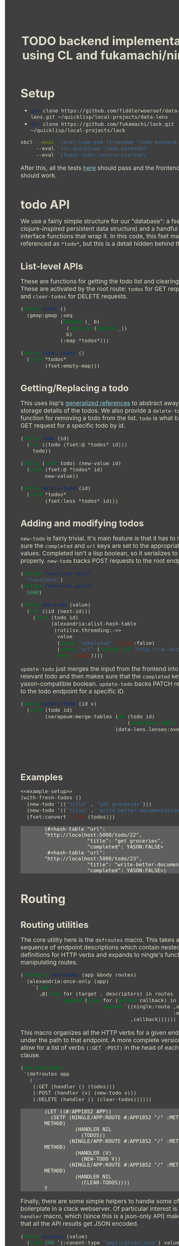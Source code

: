 #+TITLE: TODO backend implementation using CL and fukamachi/ningle

* Setup

  - src_sh[:exports code]{git clone https://github.com/fiddlerwoaroof/data-lens.git ~/quicklisp/local-projects/data-lens}
  - src_sh[:exports code]{git clone https://github.com/fukamachi/lack.git ~/quicklisp/local-projects/lack}

  #+BEGIN_SRC sh
    sbcl --eval '(asdf:load-asd (truename "todo-backend.asd"))' 
         --eval '(ql:quickload :todo-backend)' 
         --eval '(fwoar.todo::ensure-started)'
  #+END_SRC
  
  After this, all the tests [[http://www.todobackend.com/specs/index.html?http://localhost:5000][here]] should pass and the frontend [[http://www.todobackend.com/client/index.html?http://localhost:5000][here]] should work.

* todo API

  We use a fairly simple structure for our "database": a fset map (a
  clojure-inspired persistent data structure) and a handful of
  interface functions that wrap it. In this code, this fset map is
  referenced as =*todo*=, but this is a detail hidden behind the API.
  
** List-level APIs
   
   These are functions for getting the todo list and clearing
   it. These are activated by the root route: =todos= for GET requests
   and =clear-todos= for DELETE requests.

   #+NAME: todolist-manipulation
   #+BEGIN_SRC lisp :tangle no
     (defun todos ()
       (gmap:gmap :seq
                  (lambda (_ b)
                    (declare (ignore _))
                    b)
                  (:map *todos*)))

     (defun clear-todos ()
       (setf *todos*
             (fset:empty-map)))
   #+END_SRC
  
** Getting/Replacing a todo
   
   This uses lisp's [[http://www.lispworks.com/documentation/HyperSpec/Body/05_a.htm][generalized references]] to abstract away the
   storage details of the todos. We also provide a =delete-todo=
   function for removing a todo from the list. =todo= is what backs
   the GET request for a specific todo by id.
   
   #+NAME: todo-accessor
   #+BEGIN_SRC lisp :tangle no
     (defun todo (id)
       (let ((todo (fset:@ *todos* id)))
         todo))

     (defun (setf todo) (new-value id)
       (setf (fset:@ *todos* id)
             new-value))

     (defun delete-todo (id)
       (setf *todos*
             (fset:less *todos* id)))
   #+END_SRC
   
** Adding and modifying todos

   =new-todo= is fairly trivial. It's main feature is that it has to
   make sure the =completed= and =url= keys are set to the appropriate
   values. Completed isn't a lisp boolean, so it serializes to JSON
   properly. =new-todo= backs POST requests to the root endpoint.

   #+NAME: new-todo
   #+BEGIN_SRC lisp :tangle no
     (defvar *external-host*
       "localhost")
     (defvar *external-port*
       5000)

     (defun new-todo (value)
       (let ((id (next-id)))
         (setf (todo id)
               (alexandria:alist-hash-table
                (rutilsx.threading:->>
                 value
                 (acons "completed" 'yason:false)
                 (acons "url" (format nil "http://~a:~d/todo/~d" *external-host* *external-port* id)))
                :test 'equal))))
   #+END_SRC

   =update-todo= just merges the input from the frontend into the
   relevant todo and then makes sure that the =completed= key is a
   yason-compatible boolean. =update-todo= backs PATCH requests to the
   todo endpoint for a specific ID.

   #+NAME: update-todo
   #+BEGIN_SRC lisp :tangle no
     (defun update-todo (id v)
       (setf (todo id)
             (serapeum:merge-tables (or (todo id)
                                        (make-hash-table :test 'equal))
                                    (data-lens.lenses:over *completed-lens*
                                                           'bool-to-yason
                                                           (alexandria:alist-hash-table
                                                            v
                                                            :test 'equal)))))
   #+END_SRC

** Examples
  
   #+BEGIN_SRC lisp :tangle no :noweb yes :exports both :results verbatim
     <<example-setup>>
     (with-fresh-todos ()
       (new-todo '(("title" . "get groceries")))
       (new-todo '(("title" . "write-better-documentation")))
       (fset:convert 'list (todos)))
   #+END_SRC
  
   #+RESULTS:
   : (#<hash-table "url": "http://localhost:5000/todo/22",
   :               "title": "get groceries",
   :               "completed": YASON:FALSE>
   :  #<hash-table "url": "http://localhost:5000/todo/23",
   :               "title": "write-better-documentation",
   :               "completed": YASON:FALSE>)
  
   
* Routing

** Routing utilities

   The core utility here is the =defroutes= macro.  This takes a
   sequence of endpoint descriptions which contain nested definitions
   for HTTP verbs and expands to ningle's functions for manipulating
   routes.

   #+NAME: defroutes
   #+BEGIN_SRC lisp
     (defmacro defroutes (app &body routes)
       (alexandria:once-only (app)
         `(setf
           ,@(loop for (target . descriptors) in routes
                   append (loop for (method callback) in descriptors
                                append `((ningle:route ,app ,target
                                                       :method method)
                                         ,callback))))))
   #+END_SRC
   
   This macro organizes all the HTTP verbs for a given endpoint under
   the path to that endpoint. A more complete version might allow for
   a list of verbs =(:GET :POST)= in the head of each handler clause.
   
   #+BEGIN_SRC lisp :exports both :tangle no :results verbatim
     (macroexpand-1
      '(defroutes app
        ("/"
         (:GET (handler () (todos)))
         (:POST (handler (v) (new-todo v)))
         (:DELETE (handler () (clear-todos))))))
   #+END_SRC
   

   #+RESULTS:
   #+begin_example
   (LET ((#:APP1852 APP))
     (SETF (NINGLE/APP:ROUTE #:APP1852 "/" :METHOD METHOD)
             (HANDLER NIL
               (TODOS))
           (NINGLE/APP:ROUTE #:APP1852 "/" :METHOD METHOD)
             (HANDLER (V)
               (NEW-TODO V))
           (NINGLE/APP:ROUTE #:APP1852 "/" :METHOD METHOD)
             (HANDLER NIL
               (CLEAR-TODOS))))
   T
   #+end_example
   
   Finally, there are some simple helpers to handle some of the
   boilerplate in a clack webserver.  Of particular interest is the
   =handler= macro, which (since this is a json-only API) makes sure
   that all the API results get JSON encoded.

   #+NAME: routing-helpers
   #+BEGIN_SRC lisp
     (defun success (value)
       (list 200 '(:conent-type "application/json") value))

     (defmacro handler ((&optional (sym (gensym "PARAMS"))) &body body)
       `(lambda (,sym)
          (declare (ignorable ,sym))
          (success
           (fwoar.lack.json.middleware:wrap-result
            (progn ,@body)))))
   #+END_SRC
   
** todo routes

   =setup-routes= binds the endpoints to handlers: ="/"= to handlers
   that handle the todo lists while ="/todo/:id"= to handlers that
   handle individual todos.  The =:id= indicates that the
   corresponding segment of the path is bound to =:id= in the param
   alist. =get-id= handles this, and extracts an integer for the id
   (since we are using successive integers for the todo ids).

   #+NAME: todo-routes
   #+BEGIN_SRC lisp
     ;; routing
     (defun get-id (params)
       (parse-integer (serapeum:assocdr :id params)))

     (defun setup-routes (app)
       (defroutes app
         ("/" (:GET (handler () (todos)))
              (:POST (handler (v) (new-todo v)))
              (:DELETE (handler () (clear-todos))))
         ("/todo/:id" (:GET    (handler (v) (todo (get-id v))))
                      (:DELETE (handler (v)
                                 (delete-todo (get-id v))
                                 nil))
                      (:PATCH  (handler (v)
                                 (update-todo (get-id v) 
                                              (remove :id v :key #'car)))))))
   #+END_SRC

* Source
** model.lisp source code

   #+BEGIN_SRC lisp :tangle model.lisp :noweb yes :comments noweb
     <<package-include>>
     <<model-utils>>

     (defvar *todos* (fset:empty-map))

     <<todolist-manipulation>>

     <<todo-accessor>>

     <<new-todo>>

     <<update-todo>>

     (defmacro with-fresh-todos (() &body body)
       `(let ((*todos* (fset:empty-map)))
          ,@body))
   #+END_SRC

** routing.lisp source 

   #+BEGIN_SRC lisp :tangle routing.lisp :noweb yes :comments noweb 
     <<package-include>>

     <<defroutes>>

     <<routing-helpers>>

     <<todo-routes>>
   #+END_SRC

** main.lisp source 

   #+BEGIN_SRC lisp :tangle main.lisp :noweb yes
   <<package-include>>
   ;;; entrypoint
   (defun setup ()
     (let ((app (make-instance 'ningle:<app>)))
       (prog1 app (setup-routes app))))

   (defvar *handler*)

   (defun is-running ()
     (and (boundp '*handler*)
          ,*handler*))

   (defun ensure-started (&rest r &key port)
     (declare (ignore port))
     (let ((app (setup)))
       (values app
               (setf *handler*
                     (if (not (is-running))
                         (apply 'clack:clackup
                                (lack.builder:builder
                                 :accesslog
                                 'fwoar.lack.cors.middleware:cors-middleware
                                 'fwoar.lack.json.middleware:json-middleware
                                 app)
                                r)
                         ,*handler*)))))

   (defun stop ()
     (if (is-running)
         (progn
           (clack:stop *handler*)
           (makunbound '*handler*)
           nil)
         nil))
   #+END_SRC

   #+NAME: package-include
   #+BEGIN_SRC lisp :tangle no :exports none
   (in-package :fwoar.todo)

   #+END_SRC

   #+NAME: model-utils
   #+BEGIN_SRC lisp :tangle no :exports none
   (defparameter *cur-id* 0)
   (defun next-id ()
     (incf *cur-id*))

   (defparameter *completed-lens*
     (data-lens.lenses:make-hash-table-lens "completed"))

   (defun bool-to-yason (bool)
     (if bool
         'yason:true
         'yason:false))
   #+END_SRC

   #+NAME: example-setup
   #+BEGIN_SRC lisp :tangle no :noweb yes :exports none
   <<package-include>>
   (load "pprint-setup")

   #+END_SRC

#+HTML_HEAD: <style>
#+HTML_HEAD: :root {
#+HTML_HEAD:     --zenburn-fg-plus-2: #ffffef;
#+HTML_HEAD:     --zenburn-fg-plus-1: #f5f5d6;
#+HTML_HEAD:     --zenburn-fg: #dcdccc;
#+HTML_HEAD:     --zenburn-bg: #3f3f3f;
#+HTML_HEAD:     --zenburn-bg-plus-1: #4f4f4f;
#+HTML_HEAD:     --zenburn-bg-plus-2: #5f5f5f;
#+HTML_HEAD:     --zenburn-blue: #8cd0d3;
#+HTML_HEAD: }
#+HTML_HEAD: 
#+HTML_HEAD: * {box-sizing: border-box;}
#+HTML_HEAD: 
#+HTML_HEAD: body {
#+HTML_HEAD:     font-size: 1.2rem;
#+HTML_HEAD:     width: 75rem;
#+HTML_HEAD:     margin: 0 0 0 25rem;
#+HTML_HEAD:     background: var(--zenburn-bg);
#+HTML_HEAD:     color: var(--zenburn-fg);
#+HTML_HEAD: }
#+HTML_HEAD: 
#+HTML_HEAD: a {color: var(--zenburn-blue);}
#+HTML_HEAD: 
#+HTML_HEAD: h1, h2, h3, h4, h5, h6 {margin: 0; margin-top: 1.5em;}
#+HTML_HEAD: 
#+HTML_HEAD: pre {margin: 0; box-shadow: none; border-width: 0.5em;}
#+HTML_HEAD: 
#+HTML_HEAD: pre.example {
#+HTML_HEAD:     background-color: var(--zenburn-bg-plus-2);
#+HTML_HEAD:     color: var(--zenburn-fg-plus-2);
#+HTML_HEAD:     border: none;
#+HTML_HEAD:     padding-left: 4em;
#+HTML_HEAD: }
#+HTML_HEAD: 
#+HTML_HEAD: pre.src {
#+HTML_HEAD:     background-color: var(--zenburn-bg-plus-1);
#+HTML_HEAD:     border-color: var(--zenburn-bg-plus-2);
#+HTML_HEAD:     color: var(--zenburn-fg-plus-1);
#+HTML_HEAD: }
#+HTML_HEAD: 
#+HTML_HEAD: pre.src::before {
#+HTML_HEAD:     background-color: var(--zenburn-bg-plus-1);
#+HTML_HEAD:     border-color: var(--zenburn-bg-plus-2);
#+HTML_HEAD:     color: var(--zenburn-fg-plus-1);
#+HTML_HEAD: }
#+HTML_HEAD: </style>

# Local Variables:
# after-save-hook: (lambda nil (org-babel-tangle) (when (org-html-export-to-html) (rename-file "README.html" "docs/index.html" t)))
# End:

